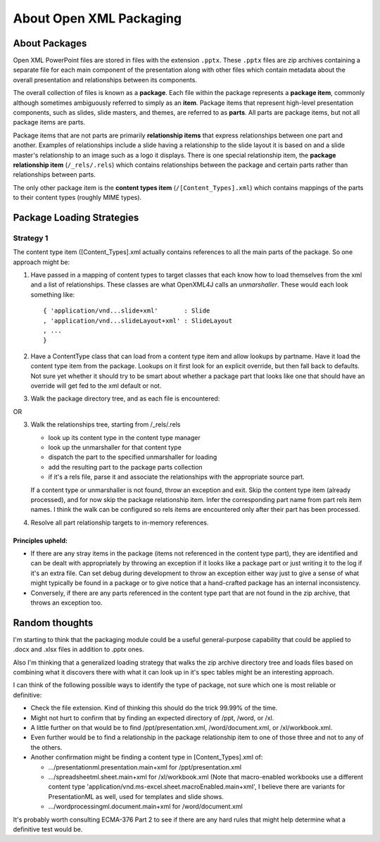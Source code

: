 ========================
About Open XML Packaging
========================

About Packages
==============

Open XML PowerPoint files are stored in files with the extension ``.pptx``.
These ``.pptx`` files are zip archives containing a separate file for each
main component of the presentation along with other files which contain
metadata about the overall presentation and relationships between its
components.

The overall collection of files is known as a **package**. Each file within
the package represents a **package item**, commonly although sometimes
ambiguously referred to simply as an **item**. Package items that represent
high-level presentation components, such as slides, slide masters, and themes,
are referred to as **parts**. All parts are package items, but not all
package items are parts.

Package items that are not parts are primarily **relationship items** that
express relationships between one part and another. Examples of relationships
include a slide having a relationship to the slide layout it is based on and a
slide master's relationship to an image such as a logo it displays. There is
one special relationship item, the **package relationship item**
(``/_rels/.rels``) which contains relationships between the package and
certain parts rather than relationships between parts.

The only other package item is the **content types item**
(``/[Content_Types].xml``) which contains mappings of the parts to their
content types (roughly MIME types).


Package Loading Strategies
==========================

Strategy 1
----------

The content type item ([Content_Types].xml actually contains references to all
the main parts of the package. So one approach might be:

1. Have passed in a mapping of content types to target classes that each
   know how to load themselves from the xml and a list of relationships.
   These classes are what OpenXML4J calls an *unmarshaller*. These would
   each look something like::
   
      { 'application/vnd...slide+xml'       : Slide
      , 'application/vnd...slideLayout+xml' : SlideLayout
      , ...
      }

2. Have a ContentType class that can load from a content type item and allow 
   lookups by partname. Have it load the content type item from the package.
   Lookups on it first look for an explicit override, but then fall back to
   defaults. Not sure yet whether it should try to be smart about whether a
   package part that looks like one that should have an override will get
   fed to the xml default or not.

3. Walk the package directory tree, and as each file is encountered:

OR

3. Walk the relationships tree, starting from /_rels/.rels

   * look up its content type in the content type manager
   * look up the unmarshaller for that content type
   * dispatch the part to the specified unmarshaller for loading
   * add the resulting part to the package parts collection
   * if it's a rels file, parse it and associate the relationships with the
     appropriate source part.

   If a content type or unmarshaller is not found, throw an exception and
   exit. Skip the content type item (already processed), and for now skip
   the package relationship item. Infer the corresponding part name from
   part rels item names. I think the walk can be configured so rels items
   are encountered only after their part has been processed.

4. Resolve all part relationship targets to in-memory references.


Principles upheld:
^^^^^^^^^^^^^^^^^^

* If there are any stray items in the package (items not referenced in the
  content type part), they are identified and can be dealt with appropriately
  by throwing an exception if it looks like a package part or just writing it
  to the log if it's an extra file. Can set debug during development to throw
  an exception either way just to give a sense of what might typically be
  found in a package or to give notice that a hand-crafted package has an
  internal inconsistency.

* Conversely, if there are any parts referenced in the content type part that
  are not found in the zip archive, that throws an exception too.


Random thoughts
===============

I'm starting to think that the packaging module could be a useful
general-purpose capability that could be applied to .docx and .xlsx files in
addition to .pptx ones.

Also I'm thinking that a generalized loading strategy that walks the zip
archive directory tree and loads files based on combining what it discovers
there with what it can look up in it's spec tables might be an interesting
approach.

I can think of the following possible ways to identify the type of package,
not sure which one is most reliable or definitive:

* Check the file extension. Kind of thinking this should do the trick 99.99%
  of the time.

* Might not hurt to confirm that by finding an expected directory of /ppt, /word, or /xl.

* A little further on that would be to find /ppt/presentation.xml, /word/document.xml, or /xl/workbook.xml.

* Even further would be to find a relationship in the package relationship item to one of those three and not to any of the others.

* Another confirmation might be finding a content type in [Content_Types].xml of:

  * .../presentationml.presentation.main+xml for /ppt/presentation.xml

  * .../spreadsheetml.sheet.main+xml for /xl/workbook.xml (Note that
    macro-enabled workbooks use a different content type
    'application/vnd.ms-excel.sheet.macroEnabled.main+xml', I believe there
    are variants for PresentationML as well, used for templates and slide
    shows.

  * .../wordprocessingml.document.main+xml for /word/document.xml

It's probably worth consulting ECMA-376 Part 2 to see if there are any hard
rules that might help determine what a definitive test would be.
